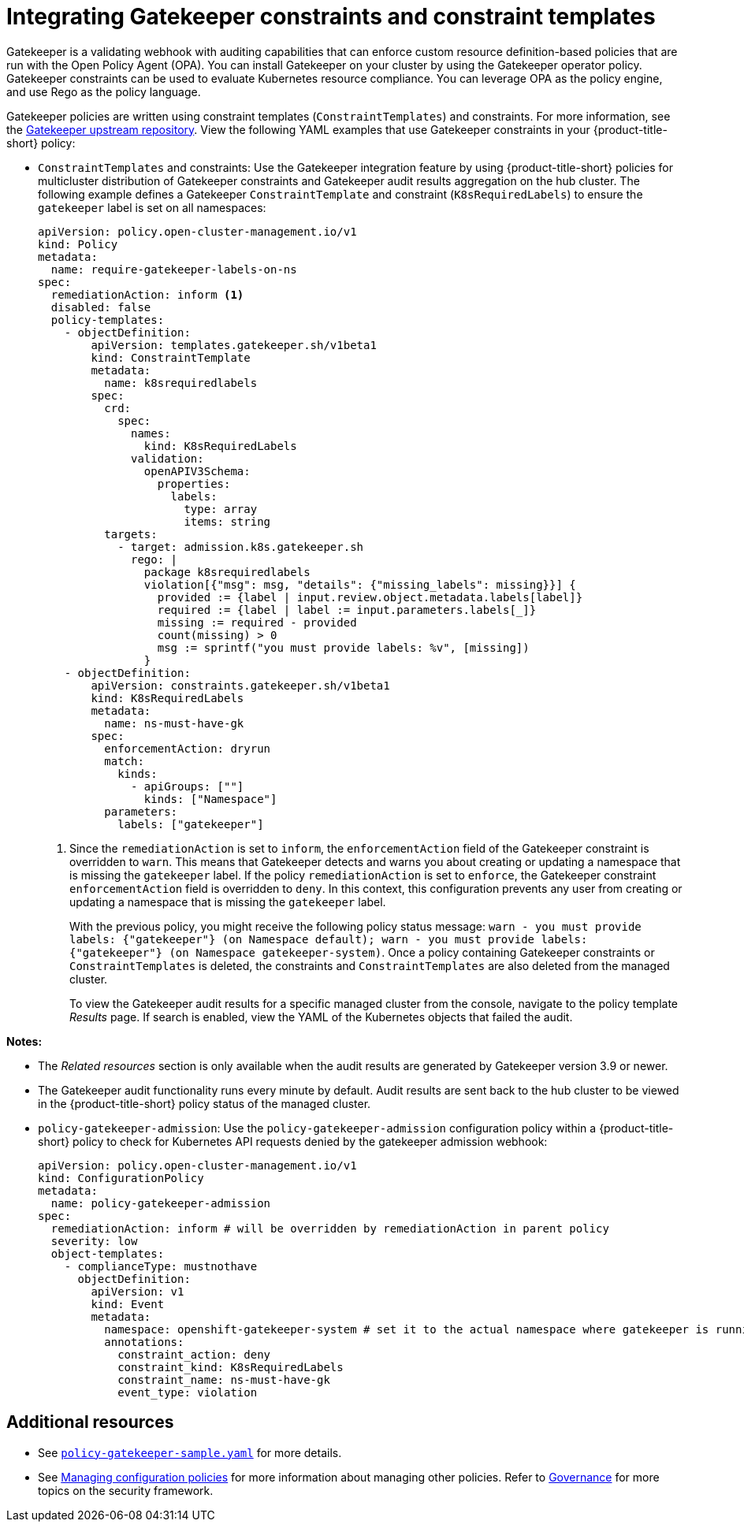 [#gatekeeper-policy]
= Integrating Gatekeeper constraints and constraint templates

Gatekeeper is a validating webhook with auditing capabilities that can enforce custom resource definition-based policies that are run with the Open Policy Agent (OPA). You can install Gatekeeper on your cluster by using the Gatekeeper operator policy. Gatekeeper constraints can be used to evaluate Kubernetes resource compliance. You can leverage OPA as the policy engine, and use Rego as the policy language.

Gatekeeper policies are written using constraint templates (`ConstraintTemplates`) and constraints. For more information, see the link:https://github.com/open-policy-agent/gatekeeper#gatekeeper[Gatekeeper upstream repository]. View the following YAML examples that use Gatekeeper constraints in your {product-title-short} policy:

* `ConstraintTemplates` and constraints: Use the Gatekeeper integration feature by using {product-title-short} policies for multicluster distribution of Gatekeeper constraints and Gatekeeper audit results aggregation on the hub cluster. The following example defines a Gatekeeper `ConstraintTemplate` and constraint (`K8sRequiredLabels`) to ensure the `gatekeeper` label is set on all namespaces:
+
[source,yaml]
----
apiVersion: policy.open-cluster-management.io/v1
kind: Policy
metadata:
  name: require-gatekeeper-labels-on-ns
spec:
  remediationAction: inform <1>
  disabled: false
  policy-templates:
    - objectDefinition:
        apiVersion: templates.gatekeeper.sh/v1beta1
        kind: ConstraintTemplate
        metadata:
          name: k8srequiredlabels
        spec:
          crd:
            spec:
              names:
                kind: K8sRequiredLabels
              validation:
                openAPIV3Schema:
                  properties:
                    labels:
                      type: array
                      items: string
          targets:
            - target: admission.k8s.gatekeeper.sh
              rego: |
                package k8srequiredlabels
                violation[{"msg": msg, "details": {"missing_labels": missing}}] {
                  provided := {label | input.review.object.metadata.labels[label]}
                  required := {label | label := input.parameters.labels[_]}
                  missing := required - provided
                  count(missing) > 0
                  msg := sprintf("you must provide labels: %v", [missing])
                }
    - objectDefinition:
        apiVersion: constraints.gatekeeper.sh/v1beta1
        kind: K8sRequiredLabels
        metadata:
          name: ns-must-have-gk
        spec:
          enforcementAction: dryrun
          match:
            kinds:
              - apiGroups: [""]
                kinds: ["Namespace"]
          parameters:
            labels: ["gatekeeper"]
----
+
<1> Since the `remediationAction` is set to `inform`, the `enforcementAction` field of the Gatekeeper constraint is overridden to `warn`. This means that Gatekeeper detects and warns you about creating or updating a namespace that is missing the `gatekeeper` label. If the policy `remediationAction` is set to `enforce`, the Gatekeeper constraint `enforcementAction` field is overridden to `deny`. In this context, this configuration prevents any user from creating or updating a namespace that is missing the `gatekeeper` label.
+
With the previous policy, you might receive the following policy status message: `warn - you must provide labels: {"gatekeeper"} (on Namespace default); warn - you must provide labels: {"gatekeeper"} (on Namespace gatekeeper-system)`. Once a policy containing Gatekeeper constraints or `ConstraintTemplates` is deleted, the constraints and `ConstraintTemplates` are also deleted from the managed cluster.
+
To view the Gatekeeper audit results for a specific managed cluster from the console, navigate to the policy template _Results_ page. If search is enabled, view the YAML of the Kubernetes objects that failed the audit. 

*Notes:* 

- The _Related resources_ section is only available when the audit results are generated by Gatekeeper version 3.9 or newer.
- The Gatekeeper audit functionality runs every minute by default. Audit results are sent back to the hub cluster to be viewed in the {product-title-short} policy status of the managed cluster.

//is the following note relevant? should 

//*Note:* The Gatekeeper audit functionality runs every minute by default. Audit results are sent back to the hub cluster to be viewed in the {product-title-short} policy status of the managed cluster.

* `policy-gatekeeper-admission`: Use the `policy-gatekeeper-admission` configuration policy within a {product-title-short} policy to check for Kubernetes API requests denied by the gatekeeper admission webhook:
+
[source,yaml]
----
apiVersion: policy.open-cluster-management.io/v1
kind: ConfigurationPolicy
metadata:
  name: policy-gatekeeper-admission
spec:
  remediationAction: inform # will be overridden by remediationAction in parent policy
  severity: low
  object-templates:
    - complianceType: mustnothave
      objectDefinition:
        apiVersion: v1
        kind: Event
        metadata:
          namespace: openshift-gatekeeper-system # set it to the actual namespace where gatekeeper is running if different
          annotations:
            constraint_action: deny
            constraint_kind: K8sRequiredLabels
            constraint_name: ns-must-have-gk
            event_type: violation
----


[#additional-resources-gk]
== Additional resources

* See link:https://github.com/stolostron/policy-collection/blob/main/community/CM-Configuration-Management/policy-gatekeeper-sample.yaml[`policy-gatekeeper-sample.yaml`] for more details.

* See xref:../governance/create_config_pol.adoc#managing-configuration-policies[Managing configuration policies] for more information about managing other policies. Refer to xref:../governance/grc_intro.adoc#governance[Governance] for more topics on the security framework. 
